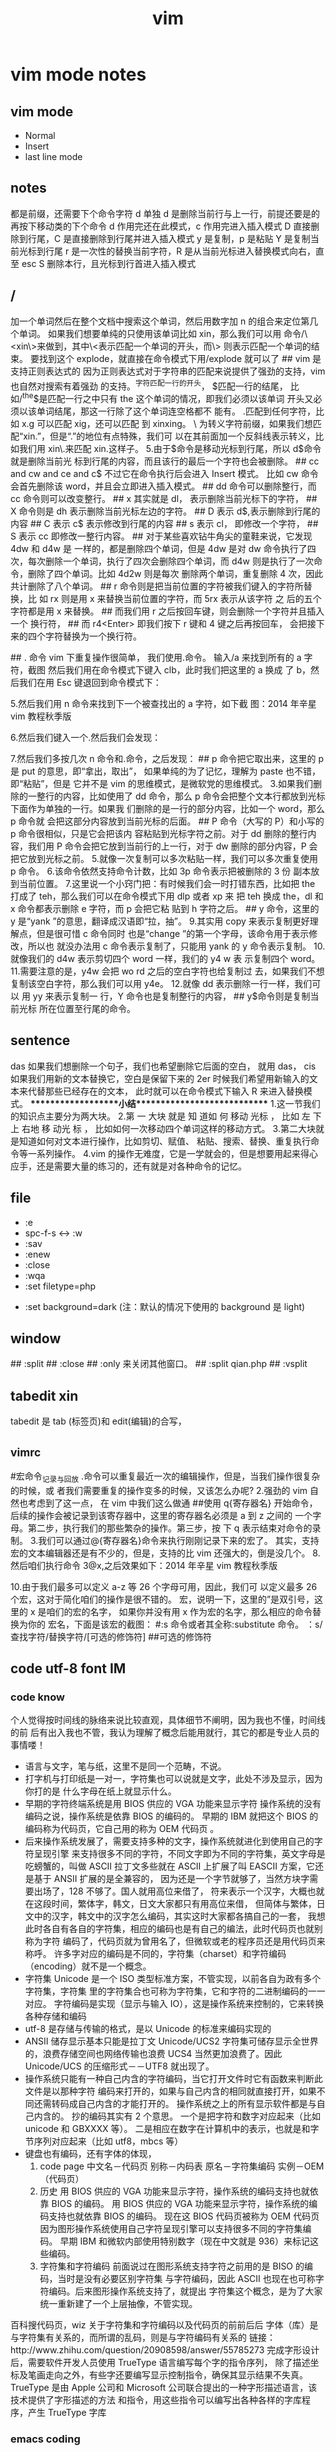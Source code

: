 #+TITLE: vim

* vim mode notes
** vim mode
+ Normal
+ Insert
+ last line mode
** notes 
都是前缀，还需要下个命令字符
d 单独 d 是删除当前行与上一行，前提还要是的再按下移动类的下个命令
d 作用完还在此模式，c 作用完进入插入模式
D 直接删除到行尾，C 是直接删除到行尾并进入插入模式   
y 是复制，p 是粘贴
Y 是复制当前光标到行尾
r 是一次性的替换当前字符，R 是从当前光标进入替换模式向右，直至 esc
S 删除本行，且光标到行首进入插入模式
** /
加一个单词然后在整个文档中搜索这个单词，然后用数字加 n 的组合来定位第几个单词。 
   如果我们想要单纯的只使用该单词比如 xin，那么我们可以用
   命令/\<xin\>来做到，其中\<表示匹配一个单词的开头，而\>
   则表示匹配一个单词的结束。 
   要找到这个 explode，就直接在命令模式下用/explode 就可以了
   ## vim 是支持正则表达式的
   因为正则表达式对于字符串的匹配来说提供了强劲的支持，vim 也自然对搜索有着强劲
   的支持。^字符匹配一行的开头，
   $匹配一行的结尾，
   比如/^the$是匹配一行之中只有 the 这个单词的情况，即我们必须以该单词
   开头又必须以该单词结尾，那这一行除了这个单词连空格都不
   能有。
.匹配到任何字符，比如 x.g 可以匹配 xig，还可以匹配
到 xinxing。 
\ 为转义字符前缀，如果我们想匹配“xin.”，但是“.”的地位有点特殊，我们可
以在其前面加一个反斜线表示转义，比如我们用 xin\.来匹配
xin.这样子。 
5.由于$命令是移动光标到行尾，所以 d$命令就是删除当前光
标到行尾的内容，而且该行的最后一个字符也会被删除。 
## cc and cw and ce and c$
不过它在命令执行后会进入 Insert 模式。
比如 cw 命令会首先删除该 word，并且会立即进入插入模式。 
## dd 命令可以删除整行，而 cc 命令则可以改变整行。 
## x 其实就是 dl，
表示删除当前光标下的字符，
## X 命令则是 dh
表示删除当前光标左边的字符。
## D 表示 d$,表示删除到行尾的内容
## C 表示 c$
 表示修改到行尾的内容
## s 表示 cl，
即修改一个字符，
## S 表示 cc
即修改一整行内容。 
## 对于某些喜欢钻牛角尖的童鞋来说，它发现 4dw 和 d4w 是
一样的，都是删除四个单词，但是 4dw 是对 dw 命令执行了四
次，每次删除一个单词，执行了四次会删除四个单词，而 d4w
则是执行了一次命令，删除了四个单词。比如 4d2w 则是每次
删除两个单词，重复删除 4 次，因此共计删除了八个单词。 
## r 命令则是把当前位置的字符被我们键入的字符所替换，比
如 rx 则是用 x 来替换当前位置的字符，而 5rx 表示从该字符 之
后的五个字符都是用 x 来替换。 
## 而我们用 r 之后按回车键，则会删除一个字符并且插入一个
换行符，
## 而 r4<Enter> 即我们按下 r 键和 4 键之后再按回车，
会把接下来的四个字符替换为一个换行符。 
 
## . 命令
vim 下重复操作很简单，
我们使用.命令。 
输入/a 来找到所有的 a 字符，截图
然后我们用在命令模式下键入 clb，此时我们把这里的 a 换成
了 b，然后我们在用 Esc 键退回到命令模式下： 
 
5.然后我们用 n 命令来找到下一个被查找出的 a 字符，如下截
图：2014 年辛星 vim 教程秋季版 
 
6.然后我们键入一个.然后我们会发现： 
 
7.然后我们多按几次 n 命令和.命令，之后发现： 
## p
命令把它取出来，这里的 p 是 put 的意思，即“拿出，取出”，
如果单纯的为了记忆，理解为 paste 也不错，即“粘贴”，但是
它并不是 vim 的思维模式，是微软党的思维模式。 
3.如果我们删除的一整行的内容，比如使用了 dd 命令，那么 p
命令会把整个文本行都放到光标下面作为单独的一行。如果我
们删除的是一行的部分内容，比如一个 word，那么 p 命令就
会把这部分内容放到当前光标的后面。 
## P
命令（大写的 P）和小写的 p 命令很相似，只是它会把该内
容粘贴到光标字符之前。对于 dd 删除的整行内容，我们用 P
命令会把它放到当前行的上一行，对于 dw 删除的部分内容，P
会把它放到光标之前。 
5.就像一次复制可以多次粘贴一样，我们可以多次重复使用 p
命令。 
6.该命令依然支持命令计数，比如 3p 命令表示把被删除的 3 份
副本放到当前位置。 
7.这里说一个小窍门把：有时候我们会一时打错东西，比如把
the 打成了 teh，那么我们可以在命令模式下用 dlp 或者 xp 来
把 teh 换成 the，dl 和 x 命令都表示删除 e 字符，而 p 会把它粘
贴到 h 字符之后。 
## y
命令，这里的 y 是“yank ”的意思，翻译成汉语即“拉，抽”。
9.其实用 copy 来表示复制更好理解点，但是很可惜 c 命令同时
也是“change ”的第一个字母，该命令用于表示修改，所以也
就没办法用 c 命令表示复制了，只能用 yank 的 y 命令表示复制。  
10.就像我们的 d4w 表示剪切四个 word 一样，我们的 y4 w 表
示复制四个 word。 
11.需要注意的是，y4w 会把 wo rd 之后的空白字符也给复制过
去，如果我们不想复制该空白字符，那么我们可以用 y4e。 
12.就像 dd 表示删除一行一样，我们可以 用 yy 来表示复制一
行，Y 命令也是复制整行的内容，
## y$命令则是复制当前光标
所在位置至行尾的命令。 
** sentence
   das 如果我们想删除一个句子，我们也希望删除它后面的空白， 就用 das，
   cis 如果我们用新的文本替换它，空白是保留下来的
2er 时候我们希望用新输入的文本来代替那些已经存在的文本，
此时就可以在命令模式下输入 R 来进入替换模式。 
*******************小结**************************** 
1.这一节我们的知识点主要分为两大块。 
2.第 一 大块 就是 知 道如 何 移动 光标 ， 比如 左 下上 右地 移 动光 标 ，
比如如何一次移动四个单词这样的移动方式。 
3.第二大块就是知道如何对文本进行操作，比如剪切、赋值、
粘贴、搜索、替换、重复执行命令等一系列操作。 
4.vim 的操作无难度，它是一学就会的，但是想要用起来得心
应手，还是需要大量的练习的，还有就是对各种命令的记忆。 
** file
   + :e
   + spc-f-s  <->  :w
   + :sav
   + :enew
   + :close
   + :wqa
   + :set filetype=php
- :set  background=dark (注：默认的情况下使用的 background 是 light)  
** window
## :split
## :close
## :only
来关闭其他窗口。 
## :split  qian.php
## :vsplit
** tabedit  xin
tabedit 是 tab (标签页)和 edit(编辑)的合写，
** _vimrc
#宏命令_记录与回放
.命令可以重复最近一次的编辑操作，但是，当我们操作很复杂的时候，或
者我们需要重复的操作变多的时候，又该怎么办呢? 
2.强劲的 vim 自然也考虑到了这一点，
在 vim 中我们这么做通
##使用 q{寄存器名}
开始命令，后续的操作会被记录到该寄存器中，这里的寄存器名必须是 a 到 z 之间的
一个字母。第二步，执行我们的那些繁杂的操作。第三步，按
下 q 表示结束对命令的录制。 
3.我们可以通过@{寄存器名}命令来执行刚刚记录下来的宏了。
其实，支持宏的文本编辑器还是有不少的，但是，支持的比
vim 还强大的，倒是没几个。 
8.然后咱们执行命令 3@x,之后效果如下：2014 年辛星 vim 教程秋季版 
 
10.由于我们最多可以定义 a-z 等 26 个字母可用，因此，我们可
以定义最多 26 个宏，这对于简化咱们的操作是很不错的。 
宏，说明一下，这里的”是双引号，这里的 x 是咱们的宏的名字，
如果你并没有用 x 作为宏的名字，那么相应的命令替换为你的
宏名，下面是该宏的截图： 
#:s
命令或者其全称:substitute 命令。 
：s/查找字符/替换字符/[可选的修饰符] 
##可选的修饰符

** code utf-8 font IM
*** code know
    个人觉得按时间线的脉络来说比较直观，具体细节不阐明，因为我也不懂，时间线的前
    后有出入我也不管，我认为理解了概念后能用就行，其它的都是专业人员的事情喽！
    - 语言与文字，笔与纸，这里不是同一个范畴，不说。
    - 打字机与打印纸是一对一，字符集也可以说就是文字，此处不涉及显示，因为你打的是
      什么字母在纸上就显示什么。
    - 早期的字符终端系统是用 BIOS 供应的 VGA 功能来显示字符
      操作系统的没有编码之说，操作系统是依靠 BIOS 的编码的。
      早期的 IBM 就把这个 BIOS 的编码称为代码页，它自己用的称为 OEM 代码页 。
    - 后来操作系统发展了，需要支持多种的文字，操作系统就进化到使用自己的字符呈现引擎
      来支持很多不同的字符，不同文字即为不同的字符集，英文字母是吃螃蟹的，叫做 ASCII
      拉丁文多些就在 ASCII 上扩展了叫 EASCII 方案，它还是基于 ANSII 扩展的是全兼容的，
      因为还是一个字节就够了，当然方块字需要出场了，128 不够了。国人就用高位来借了，
      符来表示一个汉字，大概也就在这段时间，繁体字，韩文，日文大家都只有用高位来借，
      但简体与繁体，日文中的汉字，韩文中的汉字怎么编码，其实这时大家都各搞自己的一套，
      我想此时各自有各自的字符集，相应的编码也是有自己的编法，此时代码页也就别称为字符
      编码了，代码页就为曾用名了，但微软或老的程序员还是用代码页来称呼。
      许多字对应的编码是不同的，字符集（charset）和字符编码（encoding）就不是一个概念。
    - 字符集 Unicode 是一个 ISO 类型标准方案，不管实现，以前各自为政有多个字符集，字符集
      里的字符集合也可称为字符集，它和字符的二进制编码的一一对应。
      字符编码是实现（显示与输入 IO），这是操作系统来控制的，它来转换各种存储和编码
    - utf-8 是存储与传输的格式，是以 Unicode 的标准来编码实现的
    - ANSII 储存显示基本只能是拉丁文
        Unicode/UCS2 字符集可储存显示全世界的，浪费存储空间也网络传输也浪费
        UCS4 当然更加浪费了。因此 Unicode/UCS 的压缩形式－－UTF8 就出现了。
    - 操作系统只能有一种自己内含的字符编码，当它打开文件时它有函数来判断此文件是以那种字符
        编码来打开的，如果与自己内含的相同就直接打开，如果不同还需转码成自己内含的才能打开的。 
        操作系统之上的所有显示软件都是与自己内含的。
        抄的编码其实有 2 个意思。
        一个是把字符和数字对应起来（比如 unicode 和 GBXXXX 等）。
        二是相应在数字在计算机中的表示，也就是和字节序列对应起来（比如 utf8，mbcs 等）
    - 键盘也有编码，还有字体的体现，  
     1) code page
        中文名－代码页
        别称－内码表
        原名－字符集编码
        实例－OEM（代码页）
     2) 历史
        用 BIOS 供应的 VGA 功能来显示字符，操作系统的编码支持也就依靠 BIOS 的编码。
        用 BIOS 供应的 VGA 功能来显示字符，操作系统的编码支持也就依靠 BIOS 的编码。
        现在这 BIOS 代码页被称为 OEM 代码页
        因为图形操作系统使用自己字符呈现引擎可以支持很多不同的字符集编码。
        早期 IBM 和微软内部使用特别数字（现在中文就是 936）来标记这些编码。
     3) 字符集和字符编码
        前面说过在图形系统支持字符之前用的是 BISO 的编码，当时是没有必要区别字符集
        与字符编码，因此 ASCII 也现在也可称字符编码。后来图形操作系统支持了，就提出
        字符集这个概念，是为了大家统一重新建了一个上层抽像，不管实现。
百科搜代码页，wiz 关于字符集和字符编码以及代码页的前前后后
字体（库）是与字符集有关系的，而所谓的乱码，则是与字符编码有关系的
链接：http://www.zhihu.com/question/20908598/answer/55785273
完成字形设计后，需要软件开发人员使用 TrueType 语言编写每个字的指令序列，
除了描述坐标及笔画走向之外，有些字还要编写显示控制指令，确保其显示结果不失真。TrueType
是由 Apple 公司和 Microsoft 公司联合提出的一种字形描述语言，该技术提供了字形描述的方法
和指令，用这些指令可以编写出各种各样的字库程序，产生 TrueType 字库
*** emacs coding
  org 模式的头文件用这个格式-*- coding: gbk -*- (UTF-8 or GBK)
1. describe-coding-system
   c-h C
   查看系统里有什么类型的编码

1. describe-current-coding-system
   出现一个 buffer 提示 emacs 编码配置
   当前缓冲区是什么
   默认的为新建的文件是什以编码
   键盘 IO 是什么编码等等
   还有终端与客户端的编码，$$$$
   最后会出现你打开文件时的判断编码的顺序说明
2. revert-buffer-with-coding-system
   C-x RET r
   重新指定编码来重新读入这个文件。

3. 如果要把缓冲区的编码在 unix 与 dos 间互相转换
   C-x RET f
   set-buffer-file-coding-system  

4. 不改变当前文件编码，但将该文件另存为 utf-8 编码格式：
   C-x RET c
   universal-coding-system-argument
   用给定的编码系统执行一个 I/O 命令
   UTF-8，然后再用 C-c C-s 命令保存当前的文件。

5. prefer-coding-system
   提升当前的代码顺序
